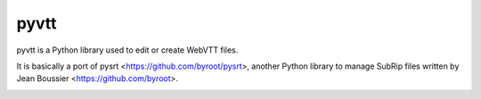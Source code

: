 pyvtt
=============

pyvtt is a Python library used to edit or create WebVTT files.

It is basically a port of pysrt <https://github.com/byroot/pysrt>, another
Python library to manage SubRip files written by Jean Boussier <https://github.com/byroot>.

.. image:: https://travis-ci.org/guillemcabrera/pyvtt.svg?branch=master
  :target: http://travis-ci.org/guillemcabrera/pyvtt
.. image:: https://coveralls.io/repos/github/guillemcabrera/pyvtt/badge.svg?branch=master
  :target: https://coveralls.io/github/guillemcabrera/pyvtt?branch=master